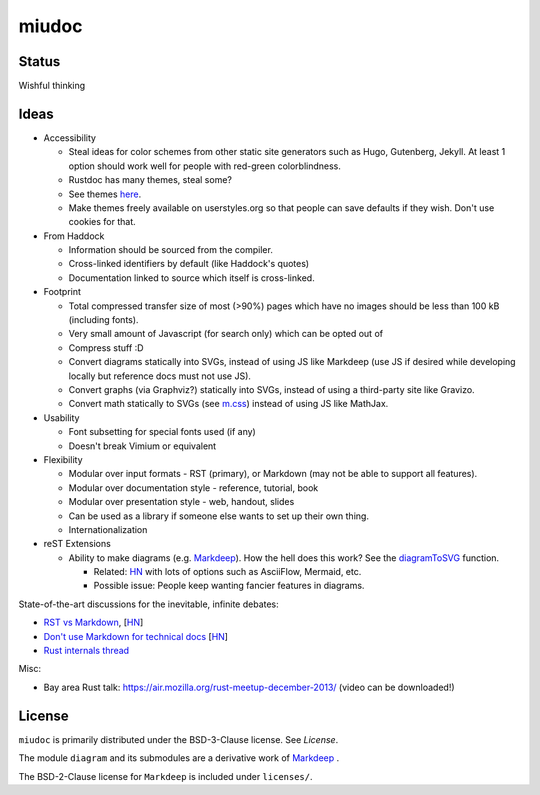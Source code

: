 miudoc
######

Status
======

Wishful thinking

Ideas
=====

* Accessibility

  - Steal ideas for color schemes from other static site generators such as
    Hugo, Gutenberg, Jekyll. At least 1 option should work well for people
    with red-green colorblindness.
  - Rustdoc has many themes, steal some?
  - See themes `here <https://tmtheme-editor.herokuapp.com/#!/editor/theme/Agola%20Dark>`_.
  - Make themes freely available on userstyles.org so that people can save
    defaults if they wish. Don't use cookies for that.

* From Haddock

  - Information should be sourced from the compiler.
  - Cross-linked identifiers by default (like Haddock's quotes)
  - Documentation linked to source which itself is cross-linked.

* Footprint

  - Total compressed transfer size of most (>90%) pages which have no images
    should be less than 100 kB (including fonts).
  - Very small amount of Javascript (for search only) which can be opted out of
  - Compress stuff :D
  - Convert diagrams statically into SVGs, instead of using
    JS like Markdeep (use JS if desired while developing locally but reference
    docs must not use JS).
  - Convert graphs (via Graphviz?) statically into SVGs, instead of using
    a third-party site like Gravizo.
  - Convert math statically to SVGs (see `m.css <http://mcss.mosra.cz/>`_)
    instead of using JS like MathJax.

* Usability

  - Font subsetting for special fonts used (if any)
  - Doesn't break Vimium or equivalent

* Flexibility

  - Modular over input formats - RST (primary), or Markdown (may not be able
    to support all features).
  - Modular over documentation style - reference, tutorial, book
  - Modular over presentation style - web, handout, slides
  - Can be used as a library if someone else wants to set up their own thing.
  - Internationalization

* reST Extensions

  - Ability to make diagrams (e.g.
    `Markdeep <https://casual-effects.com/markdeep/features.md.html#toc1.15>`_).
    How the hell does this work?
    See the `diagramToSVG <https://github.com/morgan3d/markdeep/blob/master/latest/markdeep.js#L3062>`_
    function.

    + Related: `HN <https://news.ycombinator.com/item?id=10290073>`_ with lots of
      options such as AsciiFlow, Mermaid, etc.
    + Possible issue: People keep wanting fancier features in diagrams.

State-of-the-art discussions for the inevitable, infinite debates:

* `RST vs Markdown <http://www.zverovich.net/2016/06/16/rst-vs-markdown.html>`_,
  [`HN <https://news.ycombinator.com/item?id=11922485>`_\ ]
* `Don't use Markdown for technical docs <http://ericholscher.com/blog/2016/mar/15/dont-use-markdown-for-technical-docs/>`_
  [`HN <https://news.ycombinator.com/item?id=11292280>`_\ ]
* `Rust internals thread <https://internals.rust-lang.org/t/rustdoc-restructuredtext-vs-markdown/356>`_

Misc:

* Bay area Rust talk: https://air.mozilla.org/rust-meetup-december-2013/
  (video can be downloaded!)

License
=======

``miudoc`` is primarily distributed under the BSD-3-Clause license. See `License`.

The module ``diagram`` and its submodules are a derivative work of
`Markdeep <https://casual-effects.com/markdeep/>`_ .

The BSD-2-Clause license for ``Markdeep`` is included under ``licenses/``.
